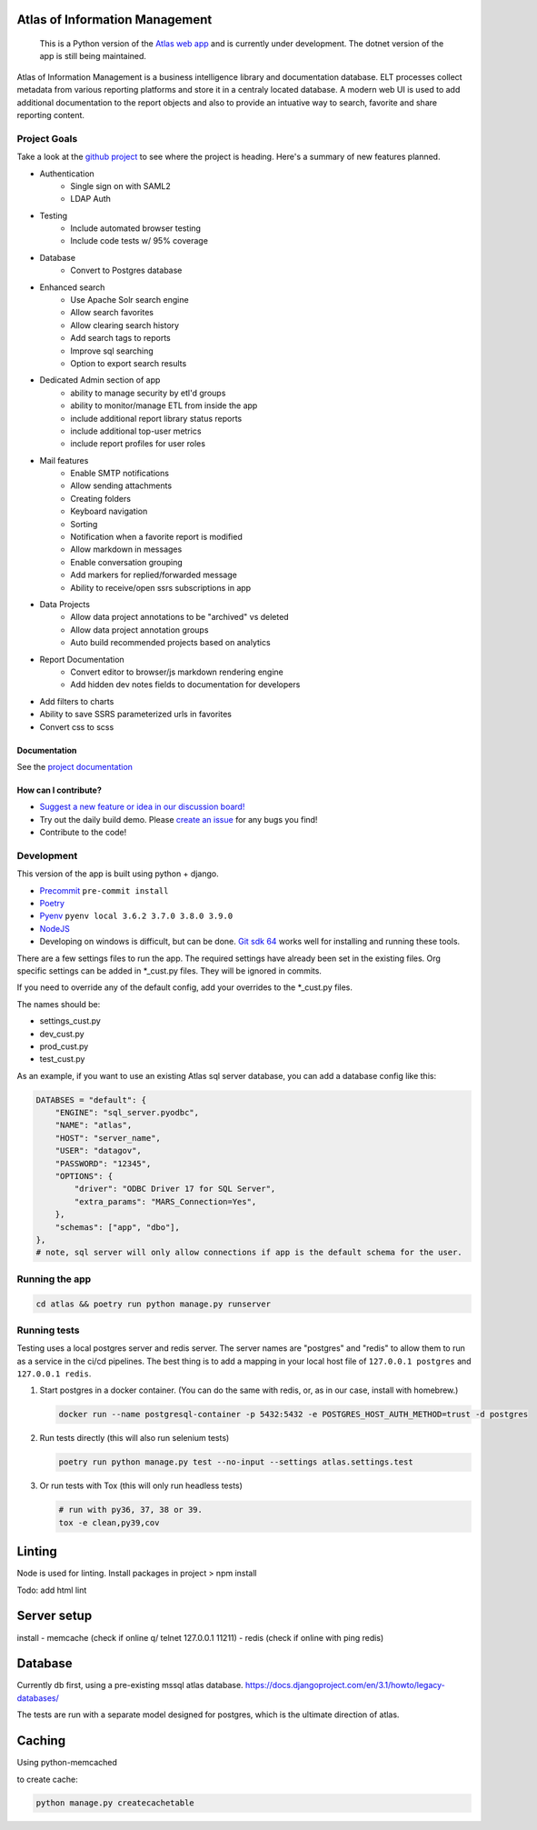 
|travis| |codecov| |codacy| |codeql|

Atlas of Information Management
===============================

    This is a Python version of the `Atlas web app <https://github.com/Riverside-Healthcare/Atlas>`_ and is currently under development. The dotnet version of the app is still being maintained.


Atlas of Information Management is a business intelligence library and documentation database. ELT processes collect metadata from various reporting platforms and store it in a centraly located database. A modern web UI is used to add additional documentation to the report objects and also to provide an intuative way to search, favorite and share reporting content.


Project Goals
#############

Take a look at the `github project <https://github.com/Riverside-Healthcare/Atlas-Py/projects/1>`_ to see where the project is heading. Here's a summary of new features planned.

- Authentication
    - Single sign on with SAML2
    - LDAP Auth
- Testing
    - Include automated browser testing
    - Include code tests w/ 95% coverage
- Database
    - Convert to Postgres database
- Enhanced search
    - Use Apache Solr search engine
    - Allow search favorites
    - Allow clearing search history
    - Add search tags to reports
    - Improve sql searching
    - Option to export search results
- Dedicated Admin section of app
    - ability to manage security by etl'd groups
    - ability to monitor/manage ETL from inside the app
    - include additional report library status reports
    - include additional top-user metrics
    - include report profiles for user roles
- Mail features
    - Enable SMTP notifications
    - Allow sending attachments
    - Creating folders
    - Keyboard navigation
    - Sorting
    - Notification when a favorite report is modified
    - Allow markdown in messages
    - Enable conversation grouping
    - Add markers for replied/forwarded message
    - Ability to receive/open ssrs subscriptions in app
- Data Projects
    - Allow data project annotations to be "archived" vs deleted
    - Allow data project annotation groups
    - Auto build recommended projects based on analytics
- Report Documentation
    - Convert editor to browser/js markdown rendering engine
    - Add hidden dev notes fields to documentation for developers
- Add filters to charts
- Ability to save SSRS parameterized urls in favorites
- Convert css to scss

=============
Documentation
=============

See the `project documentation <https://riverside-healthcare.github.io/Atlas-Py/>`_

=====================
How can I contribute?
=====================

- `Suggest a new feature or idea in our discussion board! <https://github.com/Riverside-Healthcare/Atlas-Py/discussions>`_
- Try out the daily build demo. Please `create an issue <https://github.com/Riverside-Healthcare/Atlas-Py/issues/new>`_ for any bugs you find!
- Contribute to the code!


Development
###########

This version of the app is built using python + django.

* `Precommit <https://pre-commit.com>`_ ``pre-commit install``
* `Poetry <https://python-poetry.org>`_
* `Pyenv <https://github.com/pyenv/pyenv>`_ ``pyenv local 3.6.2 3.7.0 3.8.0 3.9.0``
* `NodeJS <https://nodejs.dev>`_
* Developing on windows is difficult, but can be done. `Git sdk 64 <https://github.com/git-for-windows/git-sdk-64>`_ works well for installing and running these tools.


There are a few settings files to run the app. The required settings have already been set in the existing files. Org specific settings can be added in *_cust.py files. They will be ignored in commits.

If you need to override any of the default config, add your overrides to the *_cust.py files.

The names should be:

- settings_cust.py
- dev_cust.py
- prod_cust.py
- test_cust.py

As an example, if you want to use an existing Atlas sql server database, you can add a database config like this:

.. code:: python

    DATABSES = "default": {
        "ENGINE": "sql_server.pyodbc",
        "NAME": "atlas",
        "HOST": "server_name",
        "USER": "datagov",
        "PASSWORD": "12345",
        "OPTIONS": {
            "driver": "ODBC Driver 17 for SQL Server",
            "extra_params": "MARS_Connection=Yes",
        },
        "schemas": ["app", "dbo"],
    },
    # note, sql server will only allow connections if app is the default schema for the user.

Running the app
###############

.. code:: python

    cd atlas && poetry run python manage.py runserver


Running tests
#############

Testing uses a local postgres server and redis server. The server names are "postgres" and "redis" to allow them to run as a service in the ci/cd pipelines. The best thing is to add a mapping in your local host file of ``127.0.0.1 postgres`` and ``127.0.0.1 redis``.

1. Start postgres in a docker container. (You can do the same with redis, or, as in our case, install with homebrew.)

   .. code:: bash

      docker run --name postgresql-container -p 5432:5432 -e POSTGRES_HOST_AUTH_METHOD=trust -d postgres

2. Run tests directly (this will also run selenium tests)

   .. code:: bash

      poetry run python manage.py test --no-input --settings atlas.settings.test


3. Or run tests with Tox (this will only run headless tests)

   .. code:: bash

       # run with py36, 37, 38 or 39.
       tox -e clean,py39,cov



Linting
=======

Node is used for linting. Install packages in project > npm install

Todo:
add html lint


Server setup
============

install
- memcache (check if online q/ telnet 127.0.0.1 11211)
- redis (check if online with ping redis)


Database
========

Currently db first, using a pre-existing mssql atlas database. https://docs.djangoproject.com/en/3.1/howto/legacy-databases/

The tests are run with a separate model designed for postgres, which is the ultimate direction of atlas.


Caching
=======

Using python-memcached

to create cache:

.. code:: sh

    python manage.py createcachetable


.. |travis| image:: https://travis-ci.com/Riverside-Healthcare/Atlas-Py.svg?branch=master
    :target: https://travis-ci.com/Riverside-Healthcare/Atlas-Py

.. |codecov| image:: https://codecov.io/gh/Riverside-Healthcare/Atlas-Py/branch/main/graph/badge.svg?token=2JfEYNRwFl
      :target: https://codecov.io/gh/Riverside-Healthcare/Atlas-Py

.. |codeql| image:: https://github.com/Riverside-Healthcare/Atlas-Py/actions/workflows/codeql-analysis.yml/badge.svg
   :target: https://github.com/Riverside-Healthcare/Atlas-Py/actions/workflows/codeql-analysis.yml
   :alt: CodeQL

.. |codacy| image:: https://app.codacy.com/project/badge/Grade/ccc9f660171643669480f456be4a5e3c
    :target: https://www.codacy.com/gh/Riverside-Healthcare/Atlas-Py/dashboard?utm_source=github.com&amp;utm_medium=referral&amp;utm_content=Riverside-Healthcare/Atlas-Py&amp;utm_campaign=Badge_Grade
